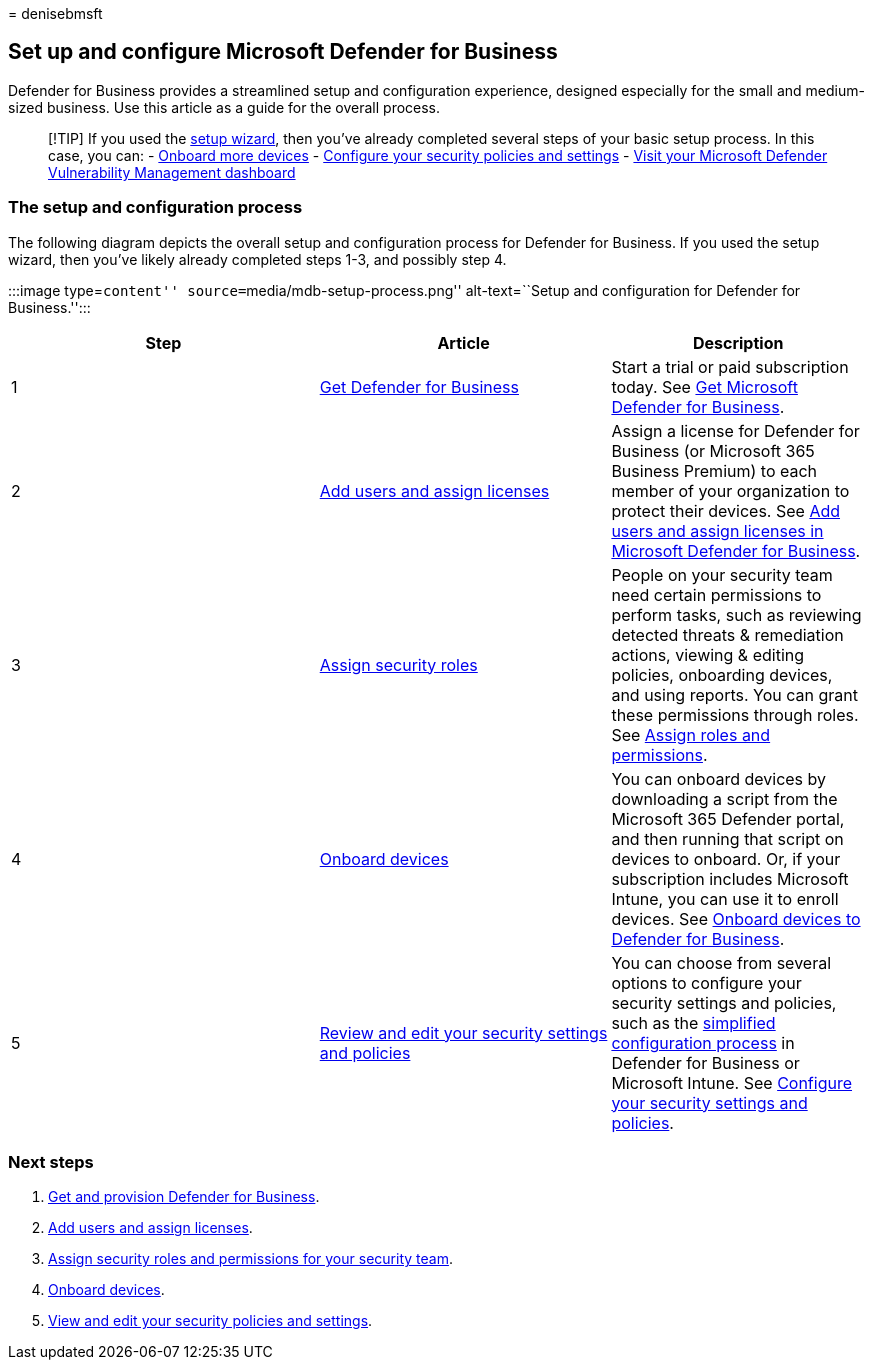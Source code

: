 = 
denisebmsft

== Set up and configure Microsoft Defender for Business

Defender for Business provides a streamlined setup and configuration
experience, designed especially for the small and medium-sized business.
Use this article as a guide for the overall process.

____
{empty}[!TIP] If you used the link:mdb-use-wizard.md[setup wizard], then
you’ve already completed several steps of your basic setup process. In
this case, you can: - link:mdb-onboard-devices.md[Onboard more devices]
- link:mdb-configure-security-settings.md[Configure your security
policies and settings] - link:mdb-view-tvm-dashboard.md[Visit your
Microsoft Defender Vulnerability Management dashboard]
____

=== The setup and configuration process

The following diagram depicts the overall setup and configuration
process for Defender for Business. If you used the setup wizard, then
you’ve likely already completed steps 1-3, and possibly step 4.

:::image type=``content'' source=``media/mdb-setup-process.png''
alt-text=``Setup and configuration for Defender for Business.'':::

[width="100%",cols="36%,34%,30%",options="header",]
|===
|Step |Article |Description
|1 |link:get-defender-business.md[Get Defender for Business] |Start a
trial or paid subscription today. See link:get-defender-business.md[Get
Microsoft Defender for Business].

|2 |link:mdb-add-users.md[Add users and assign licenses] |Assign a
license for Defender for Business (or Microsoft 365 Business Premium) to
each member of your organization to protect their devices. See
link:mdb-add-users.md[Add users and assign licenses in Microsoft
Defender for Business].

|3 |link:mdb-roles-permissions.md[Assign security roles] |People on your
security team need certain permissions to perform tasks, such as
reviewing detected threats & remediation actions, viewing & editing
policies, onboarding devices, and using reports. You can grant these
permissions through roles. See link:mdb-roles-permissions.md[Assign
roles and permissions].

|4 |link:mdb-onboard-devices.md[Onboard devices] |You can onboard
devices by downloading a script from the Microsoft 365 Defender portal,
and then running that script on devices to onboard. Or, if your
subscription includes Microsoft Intune, you can use it to enroll
devices. See link:mdb-onboard-devices.md[Onboard devices to Defender for
Business].

|5 |link:mdb-configure-security-settings.md[Review and edit your
security settings and policies] |You can choose from several options to
configure your security settings and policies, such as the
link:mdb-simplified-configuration.md[simplified configuration process]
in Defender for Business or Microsoft Intune. See
link:mdb-configure-security-settings.md[Configure your security settings
and policies].
|===

=== Next steps

[arabic]
. link:get-defender-business.md[Get and provision Defender for
Business].
. link:mdb-add-users.md[Add users and assign licenses].
. link:mdb-roles-permissions.md[Assign security roles and permissions
for your security team].
. link:mdb-onboard-devices.md[Onboard devices].
. link:mdb-configure-security-settings.md[View and edit your security
policies and settings].
